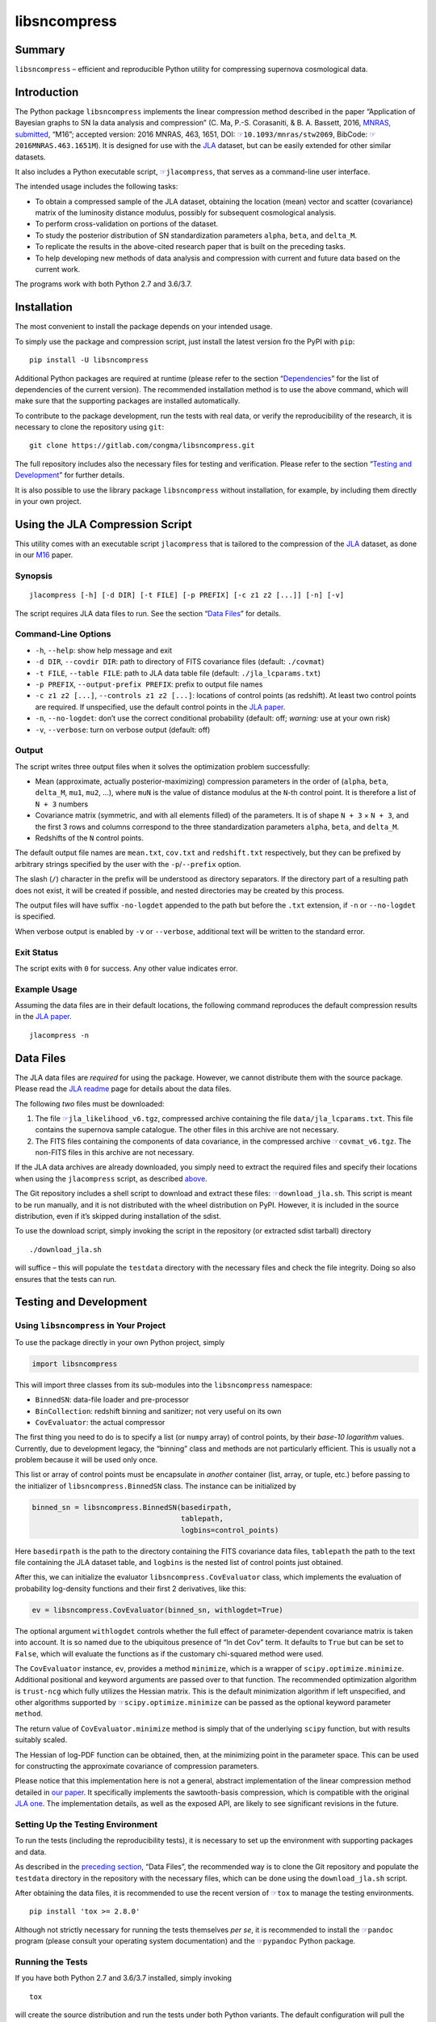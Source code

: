 libsncompress
=============

|pipeline| |coverage| |pypi| |license| |pyversions| |DOI|

Summary
-------

``libsncompress`` – efficient and reproducible Python utility for
compressing supernova cosmological data.

Introduction
------------

The Python package ``libsncompress`` implements the linear compression
method described in the paper “Application of Bayesian graphs to SN Ia
data analysis and compression” (C. Ma, P.-S. Corasaniti, &
B. A. Bassett, 2016, `MNRAS, submitted`_, “M16”; accepted version: 2016
MNRAS, 463, 1651, DOI: `☞`_\ ``10.1093/mnras/stw2069``, BibCode:
`☞ <http://adsabs.harvard.edu/abs/2016MNRAS.463.1651M>`__\ ``2016MNRAS.463.1651M``).
It is designed for use with the `JLA`_ dataset, but can be easily
extended for other similar datasets.

It also includes a Python executable script,
`☞ <https://gitlab.com/congma/libsncompress/blob/master/scripts/jlacompress>`__\ ``jlacompress``,
that serves as a command-line user interface.

The intended usage includes the following tasks:

-  To obtain a compressed sample of the JLA dataset, obtaining the
   location (mean) vector and scatter (covariance) matrix of the
   luminosity distance modulus, possibly for subsequent cosmological
   analysis.
-  To perform cross-validation on portions of the dataset.
-  To study the posterior distribution of SN standardization parameters
   ``alpha``, ``beta``, and ``delta_M``.
-  To replicate the results in the above-cited research paper that is
   built on the preceding tasks.
-  To help developing new methods of data analysis and compression with
   current and future data based on the current work.

The programs work with both Python 2.7 and 3.6/3.7.

Installation
------------

The most convenient to install the package depends on your intended
usage.

To simply use the package and compression script, just install the
latest version fro the PyPI with ``pip``:

::

   pip install -U libsncompress

Additional Python packages are required at runtime (please refer to the
section “`Dependencies`_” for the list of dependencies of the current
version). The recommended installation method is to use the above
command, which will make sure that the supporting packages are installed
automatically.

To contribute to the package development, run the tests with real data,
or verify the reproducibility of the research, it is necessary to clone
the repository using ``git``:

::

   git clone https://gitlab.com/congma/libsncompress.git

The full repository includes also the necessary files for testing and
verification. Please refer to the section “`Testing and Development`_”
for further details.

It is also possible to use the library package ``libsncompress`` without
installation, for example, by including them directly in your own
project.

Using the JLA Compression Script
--------------------------------

This utility comes with an executable script ``jlacompress`` that is
tailored to the compression of the `JLA`_ dataset, as done in our `M16`_
paper.

Synopsis
~~~~~~~~

::

   jlacompress [-h] [-d DIR] [-t FILE] [-p PREFIX] [-c z1 z2 [...]] [-n] [-v]

The script requires JLA data files to run. See the section “`Data
Files`_” for details.

Command-Line Options
~~~~~~~~~~~~~~~~~~~~

-  ``-h``, ``--help``: show help message and exit
-  ``-d DIR``, ``--covdir DIR``: path to directory of FITS covariance
   files (default: ``./covmat``)
-  ``-t FILE``, ``--table FILE``: path to JLA data table file (default:
   ``./jla_lcparams.txt``)
-  ``-p PREFIX``, ``--output-prefix PREFIX``: prefix to output file
   names
-  ``-c z1 z2 [...]``, ``--controls z1 z2 [...]``: locations of control
   points (as redshift). At least two control points are required. If
   unspecified, use the default control points in the `JLA paper`_.
-  ``-n``, ``--no-logdet``: don’t use the correct conditional
   probability (default: off; *warning:* use at your own risk)
-  ``-v``, ``--verbose``: turn on verbose output (default: off)

Output
~~~~~~

The script writes three output files when it solves the optimization
problem successfully:

-  Mean (approximate, actually posterior-maximizing) compression
   parameters in the order of (``alpha``, ``beta``, ``delta_M``,
   ``mu1``, ``mu2``, …), where ``muN`` is the value of distance modulus
   at the ``N``-th control point. It is therefore a list of ``N + 3``
   numbers
-  Covariance matrix (symmetric, and with all elements filled) of the
   parameters. It is of shape ``N + 3`` × ``N + 3``, and the first 3
   rows and columns correspond to the three standardization parameters
   ``alpha``, ``beta``, and ``delta_M``.
-  Redshifts of the ``N`` control points.

The default output file names are ``mean.txt``, ``cov.txt`` and
``redshift.txt`` respectively, but they can be prefixed by arbitrary
strings specified by the user with the ``-p``/``--prefix`` option.

The slash (``/``) character in the prefix will be understood as
directory separators. If the directory part of a resulting path does not
exist, it will be created if possible, and nested directories may be
created by this process.

The output files will have suffix ``-no-logdet`` appended to the path
but before the ``.txt`` extension, if ``-n`` or ``--no-logdet`` is
specified.

When verbose output is enabled by ``-v`` or ``--verbose``, additional
text will be written to the standard error.

Exit Status
~~~~~~~~~~~

The script exits with ``0`` for success. Any other value indicates
error.

Example Usage
~~~~~~~~~~~~~

Assuming the data files are in their default locations, the following
command reproduces the default compression results in the `JLA paper`_.

::

   jlacompress -n

Data Files
----------

The JLA data files are *required* for using the package. However, we
cannot distribute them with the source package. Please read the `JLA
readme`_ page for details about the data files.

The following *two* files must be downloaded:

1. The file
   `☞ <http://supernovae.in2p3.fr/sdss_snls_jla/jla_likelihood_v6.tgz>`__\ ``jla_likelihood_v6.tgz``,
   compressed archive containing the file ``data/jla_lcparams.txt``.
   This file contains the supernova sample catalogue. The other files in
   this archive are not necessary.
2. The FITS files containing the components of data covariance, in the
   compressed archive
   `☞ <http://supernovae.in2p3.fr/sdss_snls_jla/covmat_v6.tgz>`__\ ``covmat_v6.tgz``.
   The non-FITS files in this archive are not necessary.

If the JLA data archives are already downloaded, you simply need to
extract the required files and specify their locations when using the
``jlacompress`` script, as described `above`_.

The Git repository includes a shell script to download and extract these
files:
`☞ <https://gitlab.com/congma/libsncompress/blob/master/download_jla.sh>`__\ ``download_jla.sh``.
This script is meant to be run manually, and it is not distributed with
the wheel distribution on PyPI. However, it is included in the source
distribution, even if it’s skipped during installation of the sdist.

To use the download script, simply invoking the script in the repository
(or extracted sdist tarball) directory

::

   ./download_jla.sh

will suffice – this will populate the ``testdata`` directory with the
necessary files and check the file integrity. Doing so also ensures that
the tests can run.

Testing and Development
-----------------------

Using ``libsncompress`` in Your Project
~~~~~~~~~~~~~~~~~~~~~~~~~~~~~~~~~~~~~~~

To use the package directly in your own Python project, simply

.. code:: python

   import libsncompress

This will import three classes from its sub-modules into the
``libsncompress`` namespace:

-  ``BinnedSN``: data-file loader and pre-processor
-  ``BinCollection``: redshift binning and sanitizer; not very useful on
   its own
-  ``CovEvaluator``: the actual compressor

The first thing you need to do is to specify a list (or ``numpy`` array)
of control points, by their *base-10 logarithm* values. Currently, due
to development legacy, the “binning” class and methods are not
particularly efficient. This is usually not a problem because it will be
used only once.

This list or array of control points must be encapsulate in *another*
container (list, array, or tuple, etc.) before passing to the
initializer of ``libsncompress.BinnedSN`` class. The instance can be
initialized by

.. code:: python

   binned_sn = libsncompress.BinnedSN(basedirpath,
                                      tablepath,
                                      logbins=control_points)

Here ``basedirpath`` is the path to the directory containing the FITS
covariance data files, ``tablepath`` the path to the text file
containing the JLA dataset table, and ``logbins`` is the nested list of
control points just obtained.

After this, we can initialize the evaluator
``libsncompress.CovEvaluator`` class, which implements the evaluation of
probability log-density functions and their first 2 derivatives, like
this:

.. code:: python

   ev = libsncompress.CovEvaluator(binned_sn, withlogdet=True)

The optional argument ``withlogdet`` controls whether the full effect of
parameter-dependent covariance matrix is taken into account. It is so
named due to the ubiquitous presence of “ln det Cov” term. It defaults
to ``True`` but can be set to ``False``, which will evaluate the
functions as if the customary chi-squared method were used.

The ``CovEvaluator`` instance, ``ev``, provides a method ``minimize``,
which is a wrapper of ``scipy.optimize.minimize``. Additional positional
and keyword arguments are passed over to that function. The recommended
optimization algorithm is ``trust-ncg`` which fully utilizes the Hessian
matrix. This is the default minimization algorithm if left unspecified,
and other algorithms supported by
`☞ <https://docs.scipy.org/doc/scipy/reference/generated/scipy.optimize.minimize.html>`__\ ``scipy.optimize.minimize``
can be passed as the optional keyword parameter ``method``.

The return value of ``CovEvaluator.minimize`` method is simply that of
the underlying ``scipy`` function, but with results suitably scaled.

The Hessian of log-PDF function can be obtained, then, at the minimizing
point in the parameter space. This can be used for constructing the
approximate covariance of compression parameters.

Please notice that this implementation here is not a general, abstract
implementation of the linear compression method detailed in `our
paper`_. It specifically implements the sawtooth-basis compression,
which is compatible with the original `JLA one`_. The implementation
details, as well as the exposed API, are likely to see significant
revisions in the future.

Setting Up the Testing Environment
~~~~~~~~~~~~~~~~~~~~~~~~~~~~~~~~~~

To run the tests (including the reproducibility tests), it is necessary
to set up the environment with supporting packages and data.

As described in the `preceding section`_, “Data Files”, the recommended
way is to clone the Git repository and populate the ``testdata``
directory in the repository with the necessary files, which can be done
using the ``download_jla.sh`` script.

After obtaining the data files, it is recommended to use the recent
version of `☞ <https://tox.readthedocs.io/>`__\ ``tox`` to manage the
testing environments.

::

   pip install 'tox >= 2.8.0'

Although not strictly necessary for running the tests themselves *per
se*, it is recommended to install the
`☞ <http://pandoc.org/>`__\ ``pandoc`` program (please consult your
operating system documentation) and the
`☞ <https://github.com/bebraw/pypandoc>`__\ ``pypandoc`` Python package.

Running the Tests
~~~~~~~~~~~~~~~~~

If you have both Python 2.7 and 3.6/3.7 installed, simply invoking

::

   tox

will create the source distribution and run the tests under both Python
variants. The default configuration will pull the latest supporting
packages from PyPI specified in the file ``devel-requirements.txt``.

If you have only one working variant of Python, for example Python 2.7,
you can run

::

   tox -e py27,coverage-report

and skip the unavailable test environment setting.

Reproducibility Tests
~~~~~~~~~~~~~~~~~~~~~

One important goal of the test suits in this repository is to ensure
that the results of JLA SNIa compression are always reproducible.

First, as we have shown in `M16`_, the `JLA`_ compression results (their
Tables F.1 and F.2), especially the covariance matrix, are “very close”
to the ones obtained using this program on the `JLA data release`_, but
with the (highly discouraged) ``withlogdet=False`` option enabled for
``libsncompress.CovEvaluator``.

Second, the compression results produced by this program on the released
JLA data must match those presented in `M16`_, Tables A1 and A2.

The reproducibility tests check that these constraints are satisfied by
all revisions to the codebase. These tests are included in the
``tests/test_reprod.py`` script and are run by ``tox`` by default.

Dependencies
------------

-  `☞ <https://pythonhosted.org/six/>`__\ ``six`` (unknown version), for
   Python 2 and 3 compatibility;
-  `☞ <http://www.numpy.org/>`__\ ``numpy`` (``>= 1.6.0``), for array
   data structure and basic operations;
-  `☞ <https://www.scipy.org/>`__\ ``scipy`` (``>= 0.11.0``), for linear
   algebra and numerical optimization;
-  `☞ <https://www.astropy.org/>`__\ ``astropy`` (unknown version), for
   loading FITS files with the ``astropy.io.fits`` module, which
   replaces the dependence on
   `☞ <https://pythonhosted.org/pyfits/>`__\ ``pyfits`` in earlier
   versions;
-  `☞ <https://pythonhosted.org/cachetools/>`__\ ``cachetools`` (unknown
   version), for caching partial evaluation results, which is essential
   for compression speed.

Performance Notes
-----------------

Performance is mostly determined by the following two conditions:

1. Underlying BLAS/LAPACK libraries used by ``numpy``/``scipy``,
   especially the “linear solver by Cholesky decomposition”,
   ``(D)POTRS`` function of LAPACK. For `NetLib LAPACK`_, this in turn
   is largely determined by the speed of the level-3 BLAS triangular
   solver, ``(D)TRSM``. The NetLib reference implementation is rather
   naive, and an optimized implementation of BLAS is likely to boost the
   performance.
2. Choice of initial value and scaling for numerical optimization. If
   they are suitably chosen, the number of iterations required to
   achieve convergence is reduced.

The script
`☞ <https://gitlab.com/congma/libsncompress/blob/master/scripts/jlacompress>`__\ ``jlacompress``
attempts to automatically create acceptable initial value and scaling
that is optimized for the *default* compression used in the `JLA
paper`_. The automatic initial value and scaling are not optimized for
any other usage cases.

Reporting Bugs
--------------

Please report problems via the `issue tracker`_.

Bibliography
------------

If you use this program in your research, we would like to suggest you
cite the following paper (“M16”):

Ma, C., Corasaniti, P.-S., & Bassett, B. A. 2016, MNRAS, 463, 1651,
`☞`_\ ``doi: 10.1093/mnras/stw2069``

The following BibTeX entry could be useful in a LaTeX document:

::

   @ARTICLE{2016MNRAS.463.1651M,
      author = {{Ma}, C. and {Corasaniti}, P.-S. and {Bassett}, B.~A.},
       title = "{Application of Bayesian graphs to SN Ia data analysis and compression}",
     journal = {MNRAS},
   archivePrefix = "arXiv",
      eprint = {1603.08519},
        year = 2016,
       month = dec,
      volume = 463,
       pages = {1651-1665},
         doi = {10.1093/mnras/stw2069}
   }

.. _MNRAS, submitted: https://arxiv.org/abs/1603.08519
.. _☞: https://doi.org/10.1093/mnras/stw2069
.. _JLA: https://arxiv.org/abs/1401.4064
.. _Dependencies: #dependencies
.. _Testing and Development: #testing-and-development
.. _M16: https://arxiv.org/abs/1603.08519
.. _Data Files: #data-files
.. _JLA paper: https://arxiv.org/abs/1401.4064
.. _JLA readme: http://supernovae.in2p3.fr/sdss_snls_jla/ReadMe.html
.. _above: #command-line-options
.. _our paper: https://arxiv.org/abs/1603.08519
.. _JLA one: https://arxiv.org/abs/1401.4064
.. _preceding section: #data-files
.. _JLA data release: http://supernovae.in2p3.fr/sdss_snls_jla/ReadMe.html
.. _NetLib LAPACK: http://www.netlib.org/lapack/
.. _issue tracker: https://gitlab.com/congma/libsncompress/issues

.. |pipeline| image:: https://gitlab.com/congma/libsncompress/badges/master/pipeline.svg
   :target: https://gitlab.com/congma/libsncompress/commits/master
.. |coverage| image:: https://gitlab.com/congma/libsncompress/badges/master/coverage.svg
   :target: https://gitlab.com/congma/libsncompress/commits/master
.. |pypi| image:: https://img.shields.io/pypi/v/libsncompress.svg
   :target: https://pypi.org/project/libsncompress/
.. |license| image:: https://img.shields.io/pypi/l/libsncompress.svg?longCache=true
   :target: https://gitlab.com/congma/libsncompress/blob/master/COPYING
.. |pyversions| image:: https://img.shields.io/pypi/pyversions/libsncompress.svg
   :target: #introduction
.. |DOI| image:: https://zenodo.org/badge/DOI/10.5281/zenodo.1208155.svg
   :target: https://doi.org/10.5281/zenodo.1208155

